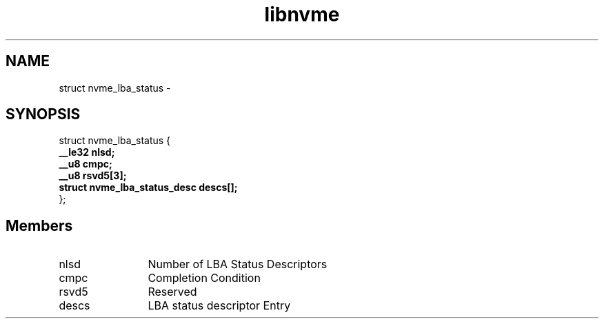 .TH "libnvme" 9 "struct nvme_lba_status" "February 2022" "API Manual" LINUX
.SH NAME
struct nvme_lba_status \- 
.SH SYNOPSIS
struct nvme_lba_status {
.br
.BI "    __le32 nlsd;"
.br
.BI "    __u8 cmpc;"
.br
.BI "    __u8 rsvd5[3];"
.br
.BI "    struct nvme_lba_status_desc descs[];"
.br
.BI "
};
.br

.SH Members
.IP "nlsd" 12
Number of LBA Status Descriptors
.IP "cmpc" 12
Completion Condition
.IP "rsvd5" 12
Reserved
.IP "descs" 12
LBA status descriptor Entry
